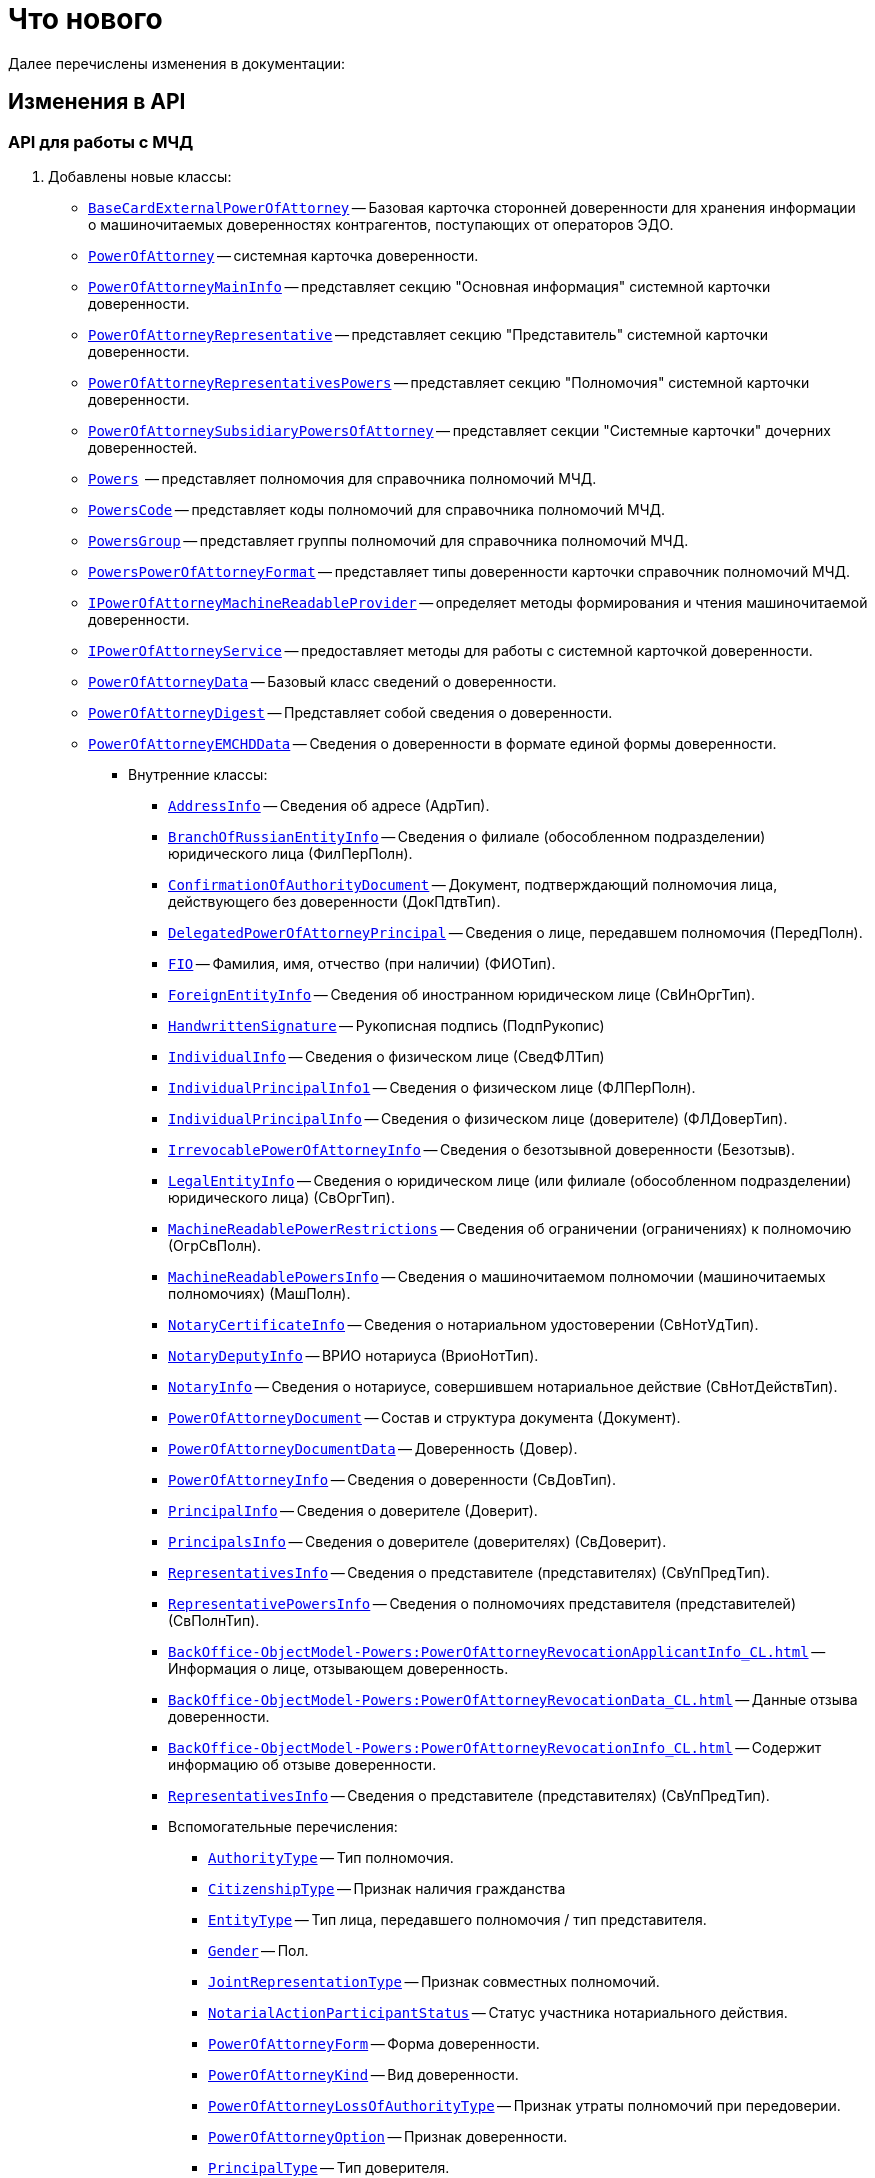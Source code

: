 = Что нового

Далее перечислены изменения в документации:

== Изменения в API

=== API для работы с МЧД

. Добавлены новые классы:
+
** `xref:BackOffice-ObjectModel-BaseCard:BaseCardExternalPowerOfAttorney_CL.adoc[BaseCardExternalPowerOfAttorney]` -- Базовая карточка сторонней доверенности для хранения информации о машиночитаемых доверенностях контрагентов, поступающих от операторов ЭДО.
** `xref:BackOffice-ObjectModel-Powers:PowerOfAttorney_CL.adoc[PowerOfAttorney]` -- системная карточка доверенности.
** `xref:BackOffice-ObjectModel-Powers:PowerOfAttorneyMainInfo_CL.adoc[PowerOfAttorneyMainInfo]` -- представляет секцию "Основная информация" системной карточки доверенности.
** `xref:BackOffice-ObjectModel-Powers:PowerOfAttorneyRepresentative_CL.adoc[PowerOfAttorneyRepresentative]` -- представляет секцию "Представитель" системной карточки доверенности.
** `xref:BackOffice-ObjectModel-Powers:PowerOfAttorneyRepresentativesPowers_CL.adoc[PowerOfAttorneyRepresentativesPowers]` -- представляет секцию "Полномочия" системной карточки доверенности.
** `xref:BackOffice-ObjectModel-Powers:PowerOfAttorneySubsidiaryPowersOfAttorney_CL.adoc[PowerOfAttorneySubsidiaryPowersOfAttorney]` -- представляет cекции "Системные карточки" дочерних доверенностей.
** `xref:BackOffice-ObjectModel-Powers:Powers_CL.adoc[Powers]`  -- представляет полномочия для справочника полномочий МЧД.
** `xref:BackOffice-ObjectModel-Powers:PowersCode_CL.adoc[PowersCode]` -- представляет коды полномочий для справочника полномочий МЧД.
** `xref:BackOffice-ObjectModel-Powers:PowersGroup_CL.adoc[PowersGroup]` -- представляет группы полномочий для справочника полномочий МЧД.
** `xref:BackOffice-ObjectModel-Powers:PowersPowerOfAttorneyFormat_CL.adoc[PowersPowerOfAttorneyFormat]` -- представляет типы доверенности карточки справочник полномочий МЧД.
** `xref:BackOffice-ObjectModel-Services-IPartnersService:IPowerOfAttorneyMachineReadableProvider_IN.adoc[IPowerOfAttorneyMachineReadableProvider]` -- определяет методы формирования и чтения машиночитаемой доверенности.
** `xref:BackOffice-ObjectModel-Services-IPartnersService:IPartnersService_IN.adoc[IPowerOfAttorneyService]` -- предоставляет методы для работы с системной карточкой доверенности.
** `xref:BackOffice-ObjectModel-Services-Entities:Entities/PowerOfAttorneyData_CL.adoc[PowerOfAttorneyData]` -- Базовый класс сведений о доверенности.
** `xref:BackOffice-ObjectModel-Services-Entities:Entities/PowerOfAttorneyDigest_CL.adoc[PowerOfAttorneyDigest]` -- Представляет собой сведения о доверенности.
** `xref:BackOffice-ObjectModel-Services-Entities:Entities/PowerOfAttorneyEMCHDData_CL.adoc[PowerOfAttorneyEMCHDData]` -- Сведения о доверенности в формате единой формы доверенности.
*** Внутренние классы:
**** `xref:BackOffice-ObjectModel-Services-Entities:Entities/PowerOfAttorneyEMCHDData.AddressInfo_CL.adoc[AddressInfo]` -- Сведения об адресе (АдрТип).
**** `xref:BackOffice-ObjectModel-Services-Entities:Entities/PowerOfAttorneyEMCHDData.BranchOfRussianEntityInfo_CL.adoc[BranchOfRussianEntityInfo]` -- Сведения о филиале (обособленном подразделении) юридического лица (ФилПерПолн).
**** `xref:BackOffice-ObjectModel-Services-Entities:Entities/PowerOfAttorneyEMCHDData.ConfirmationOfAuthorityDocument_CL.adoc[ConfirmationOfAuthorityDocument]` -- Документ, подтверждающий полномочия лица, действующего без доверенности (ДокПдтвТип).
**** `xref:BackOffice-ObjectModel-Services-Entities:Entities/PowerOfAttorneyEMCHDData.DelegatedPowerOfAttorneyPrincipal_CL.adoc[DelegatedPowerOfAttorneyPrincipal]` -- Сведения о лице, передавшем полномочия (ПередПолн).
**** `xref:BackOffice-ObjectModel-Services-Entities:Entities/PowerOfAttorneyEMCHDData.FIO_CL.adoc[FIO]` -- Фамилия, имя, отчество (при наличии) (ФИОТип).
**** `xref:BackOffice-ObjectModel-Services-Entities:Entities/PowerOfAttorneyEMCHDData.ForeignEntityInfo_CL.adoc[ForeignEntityInfo]` -- Сведения об иностранном юридическом лице (СвИнОргТип).
**** `xref:BackOffice-ObjectModel-Services-Entities:Entities/PowerOfAttorneyEMCHDData.HandwrittenSignature_CL.adoc[HandwrittenSignature]` -- Рукописная подпись (ПодпРукопис)
**** `xref:BackOffice-ObjectModel-Services-Entities:Entities/PowerOfAttorneyEMCHDData.IndividualInfo_CL.adoc[IndividualInfo]` -- Сведения о физическом лице (СведФЛТип)
**** `xref:BackOffice-ObjectModel-Services-Entities:Entities/PowerOfAttorneyEMCHDData.IndividualPrincipalInfo1_CL.adoc[IndividualPrincipalInfo1]` -- Сведения о физическом лице (ФЛПерПолн).
**** `xref:BackOffice-ObjectModel-Services-Entities:Entities/PowerOfAttorneyEMCHDData.IndividualPrincipalInfo_CL.adoc[IndividualPrincipalInfo]` -- Сведения о физическом лице (доверителе) (ФЛДоверТип).
**** `xref:BackOffice-ObjectModel-Services-Entities:Entities/PowerOfAttorneyEMCHDData.IrrevocablePowerOfAttorneyInfo_CL.adoc[IrrevocablePowerOfAttorneyInfo]` -- Сведения о безотзывной доверенности (Безотзыв).
**** `xref:BackOffice-ObjectModel-Services-Entities:Entities/PowerOfAttorneyEMCHDData.LegalEntityInfo_CL.adoc[LegalEntityInfo]` -- Сведения о юридическом лице (или филиале (обособленном подразделении) юридического лица) (СвОргТип).
**** `xref:BackOffice-ObjectModel-Services-Entities:Entities/PowerOfAttorneyEMCHDData.MachineReadablePowerRestrictions_CL.adoc[MachineReadablePowerRestrictions]` -- Сведения об ограничении (ограничениях) к полномочию (ОгрСвПолн).
**** `xref:BackOffice-ObjectModel-Services-Entities:Entities/PowerOfAttorneyEMCHDData.MachineReadablePowersInfo_CL.adoc[MachineReadablePowersInfo]` -- Сведения о машиночитаемом полномочии (машиночитаемых полномочиях) (МашПолн).
**** `xref:BackOffice-ObjectModel-Services-Entities:Entities/PowerOfAttorneyEMCHDData.NotaryCertificateInfo_CL.adoc[NotaryCertificateInfo]` -- Сведения о нотариальном удостоверении (СвНотУдТип).
**** `xref:BackOffice-ObjectModel-Services-Entities:Entities/PowerOfAttorneyEMCHDData.NotaryDeputyInfo_CL.adoc[NotaryDeputyInfo]` -- ВРИО нотариуса (ВриоНотТип).
**** `xref:BackOffice-ObjectModel-Services-Entities:Entities/PowerOfAttorneyEMCHDData.NotaryInfo_CL.adoc[NotaryInfo]` -- Сведения о нотариусе, совершившем нотариальное действие (СвНотДействТип).
**** `xref:BackOffice-ObjectModel-Services-Entities:Entities/PowerOfAttorneyEMCHDData.PowerOfAttorneyDocument_CL.adoc[PowerOfAttorneyDocument]` -- Состав и структура документа (Документ).
**** `xref:BackOffice-ObjectModel-Services-Entities:Entities/PowerOfAttorneyEMCHDData.PowerOfAttorneyDocumentData_CL.adoc[PowerOfAttorneyDocumentData]` -- Доверенность (Довер).
**** `xref:BackOffice-ObjectModel-Services-Entities:Entities/PowerOfAttorneyEMCHDData.PowerOfAttorneyInfo_CL.adoc[PowerOfAttorneyInfo]` -- Сведения о доверенности (СвДовТип).
**** `xref:BackOffice-ObjectModel-Services-Entities:Entities/PowerOfAttorneyEMCHDData.PrincipalInfo_CL.adoc[PrincipalInfo]` -- Сведения о доверителе (Доверит).
**** `xref:BackOffice-ObjectModel-Services-Entities:Entities/PowerOfAttorneyEMCHDData.PrincipalsInfo_CL.adoc[PrincipalsInfo]` -- Сведения о доверителе (доверителях) (СвДоверит).
**** `xref:BackOffice-ObjectModel-Services-Entities:Entities/PowerOfAttorneyEMCHDData.RepresentativesInfo_CL.adoc[RepresentativesInfo]` -- Сведения о представителе (представителях) (СвУпПредТип).
**** `xref:BackOffice-ObjectModel-Services-Entities:Entities/PowerOfAttorneyEMCHDData.RepresentativePowersInfo_CL.adoc[RepresentativePowersInfo]` -- Сведения о полномочиях представителя (представителей) (СвПолнТип).
**** `xref:BackOffice-ObjectModel-Powers:PowerOfAttorneyRevocationApplicantInfo_CL.adoc[]` -- Информация о лице, отзывающем доверенность.
**** `xref:BackOffice-ObjectModel-Powers:PowerOfAttorneyRevocationData_CL.adoc[]` -- Данные отзыва доверенности.
**** `xref:BackOffice-ObjectModel-Powers:PowerOfAttorneyRevocationInfo_CL.adoc[]` -- Содержит информацию об отзыве доверенности.
**** `xref:BackOffice-ObjectModel-Services-Entities:Entities/PowerOfAttorneyEMCHDData.RepresentativesInfo_CL.adoc[RepresentativesInfo]` -- Сведения о представителе (представителях) (СвУпПредТип).
**** Вспомогательные перечисления:
***** `xref:BackOffice-ObjectModel-Services-Entities:Entities/PowerOfAttorneyEMCHDData.AuthorityType_EN.adoc[AuthorityType]` -- Тип полномочия.
***** `xref:BackOffice-ObjectModel-Services-Entities:Entities/PowerOfAttorneyEMCHDData.CitizenshipType_EN.adoc[CitizenshipType]` -- Признак наличия гражданства
***** `xref:BackOffice-ObjectModel-Services-Entities:Entities/PowerOfAttorneyEMCHDData.EntityType_EN.adoc[EntityType]` -- Тип лица, передавшего полномочия / тип представителя.
***** `xref:BackOffice-ObjectModel-Services-Entities:Entities/PowerOfAttorneyEMCHDData.Gender_EN.adoc[Gender]` -- Пол.
***** `xref:BackOffice-ObjectModel-Services-Entities:Entities/PowerOfAttorneyEMCHDData.JointRepresentationType_EN.adoc[JointRepresentationType]` -- Признак совместных полномочий.
***** `xref:BackOffice-ObjectModel-Services-Entities:Entities/PowerOfAttorneyEMCHDData.NotarialActionParticipantStatus_EN.adoc[NotarialActionParticipantStatus]` -- Статус участника нотариального действия.
***** `xref:BackOffice-ObjectModel-Services-Entities:Entities/PowerOfAttorneyEMCHDData.PowerOfAttorneyForm_EN.adoc[PowerOfAttorneyForm]` -- Форма доверенности.
***** `xref:BackOffice-ObjectModel-Services-Entities:Entities/PowerOfAttorneyEMCHDData.PowerOfAttorneyKind_EN.adoc[PowerOfAttorneyKind]` -- Вид доверенности.
***** `xref:BackOffice-ObjectModel-Services-Entities:Entities/PowerOfAttorneyEMCHDData.PowerOfAttorneyLossOfAuthorityType_EN.adoc[PowerOfAttorneyLossOfAuthorityType]` -- Признак утраты полномочий при передоверии.
***** `xref:BackOffice-ObjectModel-Services-Entities:Entities/PowerOfAttorneyEMCHDData.PowerOfAttorneyOption_EN.adoc[PowerOfAttorneyOption]` -- Признак доверенности.
***** `xref:BackOffice-ObjectModel-Services-Entities:Entities/PowerOfAttorneyEMCHDData.PrincipalType_EN.adoc[PrincipalType]` -- Тип доверителя.
***** `xref:BackOffice-ObjectModel-Services-Entities:Entities/PowerOfAttorneyEMCHDData.RevocationCondition_EN.adoc[RevocationCondition]` -- Условие отзыва доверенности.
***** `xref:BackOffice-ObjectModel-Services-Entities:Entities/PowerOfAttorneyEMCHDData.RevocationPossibleType_EN.adoc[RevocationPossibleType]` -- Признак безотзывной доверенности.
***** `xref:BackOffice-ObjectModel-Services-Entities:Entities/PowerOfAttorneyEMCHDData.SoleExecutiveAuthorityType_EN.adoc[SoleExecutiveAuthorityType]` -- Вид полномочий единоличного исполнительного органа.
** `xref:BackOffice-ObjectModel-Services-Entities:Entities/PowerOfAttorneyFNSData_CL.adoc[PowerOfAttorneyFNSData]` -- Базовый класс сведений о доверенности в формате ФНС.
** `xref:BackOffice-ObjectModel-Services-Entities:Entities/PowerOfAttorneyFNSDOVBBData_CL.adoc[PowerOfAttorneyFNSDOVBBData]` -- Сведения о доверенности ФНС в формате DOVBB.


*** `xref:BackOffice-ObjectModel-Services-Entities:Entities/PowerOfAttorneyFNSDOVBBData.AddressInfo_CL.adoc[AddressInfo]` -- Сведения об адресе (АдрТип)
*** `xref:BackOffice-ObjectModel-Services-Entities:Entities/PowerOfAttorneyFNSDOVBBData.BasicPowerOfAttorneyInfo_CL.adoc[BasicPowerOfAttorneyInfo]` -- Сведения об Основной доверенности (СвОснДовер)
*** `xref:BackOffice-ObjectModel-Services-Entities:Entities/PowerOfAttorneyFNSDOVBBData.BasicPowerOfAttorneyPrincipalInfo_CL.adoc[BasicPowerOfAttorneyPrincipalInfo]` -- Сведения о доверителе Основной доверенности (СвДовер0)
*** `xref:BackOffice-ObjectModel-Services-Entities:Entities/PowerOfAttorneyFNSDOVBBData.BranchManagerInfo_CL.adoc[BranchManagerInfo]` -- Сведения о руководителе обособленного подразделения (СвРукОП)
*** `xref:BackOffice-ObjectModel-Services-Entities:Entities/PowerOfAttorneyFNSDOVBBData.ConfirmationOfAuthorityDocument_CL.adoc[ConfirmationOfAuthorityDocument]` -- Реквизиты документа, подтверждающего полномочия (РеквДокПдтвТип)
*** `xref:BackOffice-ObjectModel-Services-Entities:Entities/PowerOfAttorneyFNSDOVBBData.DelegatedAuthorityPrincipalInfo_CL.adoc[DelegatedAuthorityPrincipalInfo]` -- Сведения о лице, передавшем полномочия (СвЛицПередПолн)
*** `xref:BackOffice-ObjectModel-Services-Entities:Entities/PowerOfAttorneyFNSDOVBBData.ElectronicDocumentTransferMethod_CL.adoc[ElectronicDocumentTransferMethod]` -- Способ передачи электронного нотариального документа (СпПрдЭНотДок)
*** `xref:BackOffice-ObjectModel-Services-Entities:Entities/PowerOfAttorneyFNSDOVBBData.FIO_CL.adoc[FIO]` -- Фамилия, имя, отчество (при наличии) (ФИОТип)
*** `xref:BackOffice-ObjectModel-Services-Entities:Entities/PowerOfAttorneyFNSDOVBBData.ForeignEntityInfo_CL.adoc[ForeignEntityInfo]` -- Сведения об иностранном юридическом лице (СвИнОргТип)
*** `xref:BackOffice-ObjectModel-Services-Entities:Entities/PowerOfAttorneyFNSDOVBBData.ForeignLegalEntityPrincipalInfo_CL.adoc[ForeignLegalEntityPrincipalInfo]` -- Сведения о доверителе – иностранном юридическом лице (ИнОргДовер)
*** `xref:BackOffice-ObjectModel-Services-Entities:Entities/PowerOfAttorneyFNSDOVBBData.HandwrittenSignature_CL.adoc[HandwrittenSignature]` -- Рукописная подпись (ПодпРукопис)
*** `xref:BackOffice-ObjectModel-Services-Entities:Entities/PowerOfAttorneyFNSDOVBBData.IdentityCardOfIndividual_CL.adoc[IdentityCardOfIndividual]` -- Сведения о документе, удостоверяющем личность физического лица (УдЛичнФЛТип)
*** `xref:BackOffice-ObjectModel-Services-Entities:Entities/PowerOfAttorneyFNSDOVBBData.IndividualDelegatedAuthorityInfo_CL.adoc[IndividualDelegatedAuthorityInfo]` -- Сведения о лице, передавшем полномочия – физическом лице (ФЛПрдПолн)
*** `xref:BackOffice-ObjectModel-Services-Entities:Entities/PowerOfAttorneyFNSDOVBBData.IndividualInfo0_CL.adoc[IndividualInfo0]` -- Сведения по физическому лицу (СвФЛ)
*** `xref:BackOffice-ObjectModel-Services-Entities:Entities/PowerOfAttorneyFNSDOVBBData.IndividualInfo1_CL.adoc[IndividualInfo1]` -- Сведения по физическому лицу (СвПоФЛ)
*** `xref:BackOffice-ObjectModel-Services-Entities:Entities/PowerOfAttorneyFNSDOVBBData.IndividualInfo2_CL.adoc[IndividualInfo2]` -- Сведения о физическом лице (СведФизЛТип)
*** `xref:BackOffice-ObjectModel-Services-Entities:Entities/PowerOfAttorneyFNSDOVBBData.IndividualInfo_CL.adoc[IndividualInfo]` -- Сведения о физическом лице (СведФЛТип)
*** `xref:BackOffice-ObjectModel-Services-Entities:Entities/PowerOfAttorneyFNSDOVBBData.IndividualInfoBase_CL.adoc[IndividualInfoBase]` -- Управляет получением сведений о физическом лице.
*** `xref:BackOffice-ObjectModel-Services-Entities:Entities/PowerOfAttorneyFNSDOVBBData.IndividualPrincipalInfo_CL.adoc[IndividualPrincipalInfo]` -- Сведения о доверителе – физическом лице (ФЛДоверТип)
*** `xref:BackOffice-ObjectModel-Services-Entities:Entities/PowerOfAttorneyFNSDOVBBData.IrrevocablePowerOfAttorneyInfo_CL.adoc[IrrevocablePowerOfAttorneyInfo]` -- Сведения о безотзывной доверенности (БезотзывТип)
*** `xref:BackOffice-ObjectModel-Services-Entities:Entities/PowerOfAttorneyFNSDOVBBData.LegalEntityInfo_CL.adoc[LegalEntityInfo]` -- Сведения об организации (СвОргТип)
*** `xref:BackOffice-ObjectModel-Services-Entities:Entities/PowerOfAttorneyFNSDOVBBData.LegalRepresentativeInfo_CL.adoc[LegalRepresentativeInfo]` -- Сведения о законном представителе физического лица (СвЗакПредТип)
*** `xref:BackOffice-ObjectModel-Services-Entities:Entities/PowerOfAttorneyFNSDOVBBData.NotaryCertificateInfo_CL.adoc[NotaryCertificateInfo]` -- Сведения о нотариальном удостоверении (СвНотУдТип)
*** `xref:BackOffice-ObjectModel-Services-Entities:Entities/PowerOfAttorneyFNSDOVBBData.NotaryDeputyInfo_CL.adoc[NotaryDeputyInfo]` -- ВРИО нотариуса (ВриоНот)
*** `xref:BackOffice-ObjectModel-Services-Entities:Entities/PowerOfAttorneyFNSDOVBBData.NotaryInfo_CL.adoc[NotaryInfo]` -- Сведения о нотариусе, совершившем нотариальное действие (СвНотДейств)
*** `xref:BackOffice-ObjectModel-Services-Entities:Entities/PowerOfAttorneyFNSDOVBBData.NotaryPaymentInfo_CL.adoc[NotaryPaymentInfo]` -- Сведения об оплате за совершение нотариального действия (ОплатНотДейст)
*** `xref:BackOffice-ObjectModel-Services-Entities:Entities/PowerOfAttorneyFNSDOVBBData.OrganizationInfo_CL.adoc[OrganizationInfo]` -- Сведения об организации (СвОрг)
*** `xref:BackOffice-ObjectModel-Services-Entities:Entities/PowerOfAttorneyFNSDOVBBData.PowerOfAttorneyDocument_CL.adoc[PowerOfAttorneyDocument]` -- Состав и структура документа (Документ)
*** `xref:BackOffice-ObjectModel-Services-Entities:Entities/PowerOfAttorneyFNSDOVBBData.PowerOfAttorneyDocumentData_CL.adoc[PowerOfAttorneyDocumentData]` -- Доверенность (Довер)
*** `xref:BackOffice-ObjectModel-Services-Entities:Entities/PowerOfAttorneyFNSDOVBBData.PowerOfAttorneyInfo_CL.adoc[PowerOfAttorneyInfo]` -- Сведения доверенности (СвДовТип)
*** `xref:BackOffice-ObjectModel-Services-Entities:Entities/PowerOfAttorneyFNSDOVBBData.PrincipalInfo_CL.adoc[PrincipalInfo]` -- Сведения о доверителе (СвДоверит)
*** `xref:BackOffice-ObjectModel-Services-Entities:Entities/PowerOfAttorneyFNSDOVBBData.PrincipalWithoutPowerOfAttorneyInfo_CL.adoc[PrincipalWithoutPowerOfAttorneyInfo]` -- Сведения о лице, действующем от имени юридического лица без доверенности (ЛицоБезДов)
*** `xref:BackOffice-ObjectModel-Services-Entities:Entities/PowerOfAttorneyFNSDOVBBData.RepresentativeInfo_CL.adoc[RepresentativeInfo]` -- Сведения об уполномоченном представителе (уполномоченных представителях) (СвУпПредТип)
*** `xref:BackOffice-ObjectModel-Services-Entities:Entities/PowerOfAttorneyFNSDOVBBData.RepresentativePowerInfo_CL.adoc[RepresentativePowerInfo]` -- Сведения о полномочиях представителя (представителей) (СвПолнТип)
*** `xref:BackOffice-ObjectModel-Services-Entities:Entities/PowerOfAttorneyFNSDOVBBData.RetrustPowerOfAttorneyInfo_CL.adoc[RetrustPowerOfAttorneyInfo]` -- Сведения доверенности, выданной в порядке передоверия (СвДовПер)
*** `xref:BackOffice-ObjectModel-Services-Entities:Entities/PowerOfAttorneyFNSDOVBBData.RetrustPowerOfAttorneyInfoData_CL.adoc[RetrustPowerOfAttorneyInfoData]` -- Передоверие (Передов)
*** `xref:BackOffice-ObjectModel-Services-Entities:Entities/PowerOfAttorneyFNSDOVBBData.RussianEntityInfo_CL.adoc[RussianEntityInfo]` -- Сведения о российском юридическом лице (СвРосОргТип)
*** `xref:BackOffice-ObjectModel-Services-Entities:Entities/PowerOfAttorneyFNSDOVBBData.RussianLegalEntityPrincipalInfo_CL.adoc[RussianLegalEntityPrincipalInfo]` -- Сведения о доверителе – российском юридическом лице (РосОргДовер)
*** `xref:BackOffice-ObjectModel-Services-Entities:Entities/PowerOfAttorneyFNSDOVBBData.SoleProprietorInfo0_CL.adoc[SoleProprietorInfo0]` -- Сведения об индивидуальном предпринимателе (СведИПТип)
*** `xref:BackOffice-ObjectModel-Services-Entities:Entities/PowerOfAttorneyFNSDOVBBData.SoleProprietorInfo1_CL.adoc[SoleProprietorInfo1]` -- Сведения об индивидуальном предпринимателе (СвИПТип)


** `xref:BackOffice-ObjectModel-Services-Entities:Entities/PowerOfAttorneyFNSDOVELData_CL.adoc[PowerOfAttorneyFNSDOVELDat]` -- Сведения о доверенности ФНС в формате DOVEL.


*** `xref:BackOffice-ObjectModel-Services-Entities:Entities/PowerOfAttorneyFNSDOVELData.AddressInfo_CL.adoc[AddressInfo]` -- Сведения об адресе (АдрТип)
*** `xref:BackOffice-ObjectModel-Services-Entities:Entities/PowerOfAttorneyFNSDOVELData.BasicPowerOfAttorneyInfo_CL.adoc[BasicPowerOfAttorneyInfo]` -- Сведения об Основной доверенности (СвОснДовер)
*** `xref:BackOffice-ObjectModel-Services-Entities:Entities/PowerOfAttorneyFNSDOVELData.BasicPowerOfAttorneyPrincipalInfo_CL.adoc[BasicPowerOfAttorneyPrincipalInfo]` -- Сведения о доверителе Основной доверенности (СвДовер0)
*** `xref:BackOffice-ObjectModel-Services-Entities:Entities/PowerOfAttorneyFNSDOVELData.BranchManagerInfo_CL.adoc[BranchManagerInfo]` -- Сведения о руководителе обособленного подразделения (СвРукОП)
*** `xref:BackOffice-ObjectModel-Services-Entities:Entities/PowerOfAttorneyFNSDOVELData.ConfirmationOfAuthorityDocument_CL.adoc[ConfirmationOfAuthorityDocument]` -- Реквизиты документа, подтверждающего полномочия (РеквДокПдтвТип)
*** `xref:BackOffice-ObjectModel-Services-Entities:Entities/PowerOfAttorneyFNSDOVELData.DelegatedAuthorityPrincipalInfo_CL.adoc[DelegatedAuthorityPrincipalInfo]` -- Сведения о лице, передавшем полномочия (СвЛицПередПолн)
*** `xref:BackOffice-ObjectModel-Services-Entities:Entities/PowerOfAttorneyFNSDOVELData.ElectronicDocumentTransferMethod_CL.adoc[ElectronicDocumentTransferMethod]` -- Способ передачи электронного нотариального документа (СпПрдЭНотДок)
*** `xref:BackOffice-ObjectModel-Services-Entities:Entities/PowerOfAttorneyFNSDOVELData.FIO_CL.adoc[FIO]` -- Фамилия, имя, отчество (при наличии) (ФИОТип)
*** `xref:BackOffice-ObjectModel-Services-Entities:Entities/PowerOfAttorneyFNSDOVELData.ForeignEntityInfo_CL.adoc[ForeignEntityInfo]` -- Сведения об иностранном юридическом лице (СвИнОргТип)
*** `xref:BackOffice-ObjectModel-Services-Entities:Entities/PowerOfAttorneyFNSDOVELData.ForeignLegalEntityPrincipalInfo_CL.adoc[ForeignLegalEntityPrincipalInfo]` -- Сведения о доверителе -- иностранном юридическом лице (ИнОргДовер)
*** `xref:BackOffice-ObjectModel-Services-Entities:Entities/PowerOfAttorneyFNSDOVELData.HandwrittenSignature_CL.adoc[HandwrittenSignature]` -- Рукописная подпись (ПодпРукопис)
*** `xref:BackOffice-ObjectModel-Services-Entities:Entities/PowerOfAttorneyFNSDOVELData.IdentityCardOfIndividual_CL.adoc[IdentityCardOfIndividual]` -- Сведения о документе, удостоверяющем личность физического лица (УдЛичнФЛТип)
*** `xref:BackOffice-ObjectModel-Services-Entities:Entities/PowerOfAttorneyFNSDOVELData.IndividualDelegatedAuthorityInfo_CL.adoc[IndividualDelegatedAuthorityInfo]` -- Сведения о лице, передавшем полномочия -- физическом лице (ФЛПрдПолн)
*** `xref:BackOffice-ObjectModel-Services-Entities:Entities/PowerOfAttorneyFNSDOVELData.IndividualInfo0_CL.adoc[IndividualInfo0]` -- Сведения по физическому лицу (СвФЛ)
*** `xref:BackOffice-ObjectModel-Services-Entities:Entities/PowerOfAttorneyFNSDOVELData.IndividualInfo1_CL.adoc[IndividualInfo1]` -- Сведения по физическому лицу (СвПоФЛ)
*** `xref:BackOffice-ObjectModel-Services-Entities:Entities/PowerOfAttorneyFNSDOVELData.IndividualInfo2_CL.adoc[IndividualInfo2]` -- Сведения о физическом лице (СведФизЛТип)
*** `xref:BackOffice-ObjectModel-Services-Entities:Entities/PowerOfAttorneyFNSDOVELData.IndividualInfo_CL.adoc[IndividualInfo]` -- Сведения о физическом лице (СведФЛТип)
*** `xref:BackOffice-ObjectModel-Services-Entities:Entities/PowerOfAttorneyFNSDOVELData.IndividualInfoBase_CL.adoc[IndividualInfoBase]` -- Сведения о физическом лице
*** `xref:BackOffice-ObjectModel-Services-Entities:Entities/PowerOfAttorneyFNSDOVELData.IndividualPrincipalInfo_CL.adoc[IndividualPrincipalInfo]` -- Сведения о доверителе -- физическом лице (ФЛДоверТип)
*** `xref:BackOffice-ObjectModel-Services-Entities:Entities/PowerOfAttorneyFNSDOVELData.IrrevocablePowerOfAttorneyInfo_CL.adoc[IrrevocablePowerOfAttorneyInfo]` -- Сведения о безотзывной доверенности (БезотзывТип)
*** `xref:BackOffice-ObjectModel-Services-Entities:Entities/PowerOfAttorneyFNSDOVELData.LegalEntityInfo_CL.adoc[LegalEntityInfo]` -- Сведения об организации (СвОргТип)
*** `xref:BackOffice-ObjectModel-Services-Entities:Entities/PowerOfAttorneyFNSDOVELData.LegalRepresentativeInfo_CL.adoc[LegalRepresentativeInfo]` -- Сведения о законном представителе физического лица (СвЗакПредТип)
*** `xref:BackOffice-ObjectModel-Services-Entities:Entities/PowerOfAttorneyFNSDOVELData.NotaryCertificateInfo_CL.adoc[NotaryCertificateInfo]` -- Сведения о нотариальном удостоверении (СвНотУдТип)
*** `xref:BackOffice-ObjectModel-Services-Entities:Entities/PowerOfAttorneyFNSDOVELData.NotaryDeputyInfo_CL.adoc[NotaryDeputyInfo]` -- ВРИО нотариуса (ВриоНот)
*** `xref:BackOffice-ObjectModel-Services-Entities:Entities/PowerOfAttorneyFNSDOVELData.NotaryInfo_CL.adoc[NotaryInfo]` -- Сведения о нотариусе, совершившем нотариальное действие (СвНотДейств)
*** `xref:BackOffice-ObjectModel-Services-Entities:Entities/PowerOfAttorneyFNSDOVELData.NotaryPaymentInfo_CL.adoc[NotaryPaymentInfo]` -- Сведения об оплате за совершение нотариального действия (ОплатНотДейст)
*** `xref:BackOffice-ObjectModel-Services-Entities:Entities/PowerOfAttorneyFNSDOVELData.OrganizationInfo_CL.adoc[OrganizationInfo]` -- Сведения об организации (СвОрг)
*** `xref:BackOffice-ObjectModel-Services-Entities:Entities/PowerOfAttorneyFNSDOVELData.PowerOfAttorneyDocument_CL.adoc[PowerOfAttorneyDocument]` -- Состав и структура документа (Документ)
*** `xref:BackOffice-ObjectModel-Services-Entities:Entities/PowerOfAttorneyFNSDOVELData.PowerOfAttorneyDocumentData_CL.adoc[PowerOfAttorneyDocumentData]` -- Доверенность (Довер)
*** `xref:BackOffice-ObjectModel-Services-Entities:Entities/PowerOfAttorneyFNSDOVELData.PowerOfAttorneyInfo_CL.adoc[PowerOfAttorneyInfo]` -- Сведения доверенности (СвДовТип)
*** `xref:BackOffice-ObjectModel-Services-Entities:Entities/PowerOfAttorneyFNSDOVELData.PrincipalInfo_CL.adoc[PrincipalInfo]` -- Сведения о доверителе (СвДоверит)
*** `xref:BackOffice-ObjectModel-Services-Entities:Entities/PowerOfAttorneyFNSDOVELData.PrincipalWithoutPowerOfAttorneyInfo_CL.adoc[PrincipalWithoutPowerOfAttorneyInfo]` -- Сведения о лице, действующем от имени юридического лица без доверенности (ЛицоБезДов)
*** `xref:BackOffice-ObjectModel-Services-Entities:Entities/PowerOfAttorneyFNSDOVELData.RepresentativeInfo_CL.adoc[RepresentativeInfo]` -- Сведения об уполномоченном представителе (уполномоченных представителях) (СвУпПредТип)
*** `xref:BackOffice-ObjectModel-Services-Entities:Entities/PowerOfAttorneyFNSDOVELData.RepresentativePowerInfo_CL.adoc[RepresentativePowerInfo]` -- Сведения о полномочиях представителя (представителей) (СвПолнТип)
*** `xref:BackOffice-ObjectModel-Services-Entities:Entities/PowerOfAttorneyFNSDOVELData.RetrustPowerOfAttorneyInfo_CL.adoc[RetrustPowerOfAttorneyInfo]` -- Сведения доверенности, выданной в порядке передоверия (СвДовПер)
*** `xref:BackOffice-ObjectModel-Services-Entities:Entities/PowerOfAttorneyFNSDOVELData.RetrustPowerOfAttorneyInfoData_CL.adoc[RetrustPowerOfAttorneyInfoData]` -- Передоверие (Передов)
*** `xref:BackOffice-ObjectModel-Services-Entities:Entities/PowerOfAttorneyFNSDOVELData.RussianEntityInfo_CL.adoc[RussianEntityInfo]` -- Сведения о российском юридическом лице (СвРосОргТип)
*** `xref:BackOffice-ObjectModel-Services-Entities:Entities/PowerOfAttorneyFNSDOVELData.RussianLegalEntityPrincipalInfo_CL.adoc[RussianLegalEntityPrincipalInfo]` -- Сведения о доверителе – российском юридическом лице (РосОргДовер)
*** `xref:BackOffice-ObjectModel-Services-Entities:Entities/PowerOfAttorneyFNSDOVELData.SoleProprietorInfo0_CL.adoc[SoleProprietorInfo0]` -- Сведения об индивидуальном предпринимателе (СведИПТип)
*** `xref:BackOffice-ObjectModel-Services-Entities:Entities/PowerOfAttorneyFNSDOVELData.SoleProprietorInfo1_CL.adoc[SoleProprietorInfo1]` -- Сведения об индивидуальном предпринимателе (СвИПТип)


** `xref:BackOffice-ObjectModel-Services-Entities:Entities/PowerOfAttorneyMachineReadableInfo_CL.adoc[PowerOfAttorneyMachineReadableInfo]` -- Содержит информацию о МЧД.
** `xref:BackOffice-ObjectModel-Services-Entities:Entities/PowerOfAttorneyVerification_CL.adoc[PowerOfAttorneyVerification]` -- Содержит результат проверки действительности доверенности
** `xref:BackOffice-ObjectModel-Services-Entities:Entities/ImportESNSIResults_CL.adoc[ImportESNSIResults]` -- Результат импорта полномочий из ЕСНИИ.
+
. Добавлены новые перечисления::
+
** `xref:BackOffice-ObjectModel-Powers:PowerOfAttorneyRegTransferStatuses_EN.adoc[PowerOfAttorneyRegTransferStatuses]` -- статус передачи доверенности в распределённый реестр ФНС.
** `xref:BackOffice-ObjectModel-Powers:PowerOfAttorneyRetrustType_EN.adoc[PowerOfAttorneyRetrustType]` -- признак возможности оформления передоверия.
** `xref:BackOffice-ObjectModel-Powers:PowerOfAttorneyRevocationApplicantType_EN.adoc[]` -- Тип заявителя отзыва доверенности.
** `xref:BackOffice-ObjectModel-Powers:PowerOfAttorneyRevocationType_EN.adoc[]` -- Тип заявления на отзыв.
** `xref:BackOffice-ObjectModel-Powers:PowerOfAttorneySignatureFormat_EN.adoc[PowerOfAttorneySignatureFormat]` -- формат подписи.
** `xref:BackOffice-ObjectModel-Powers:PowerOfAttorneyStatus_EN.adoc[PowerOfAttorneyStatus]` -- статус доверенности.
+
. Добавлены новые интерфейсы:
+
** `xref:BackOffice-ObjectModel-Services-I:ICompressService_IN.adoc[ICompressService]` -- сервис для работы с архивами.
*** Интерфейс предоставляет метод `xref:BackOffice-ObjectModel-Services-I:CompressFolder_MT.adoc[]`, сжимающий содержимое папки.
** `xref:BackOffice-ObjectModel-Services-Entities:Entities/IPowersService_IN.adoc[IPowersService]` -- Сервис справочника полномочий.
+
. Интерфейс `xref:BackOffice-ObjectModel-Services-IBaseCardService:IBaseCardService_IN.adoc[IBaseCardService]` дополнен новыми методами, добавляющими данные МЧД в список подписей:
+
* `AddExternalPowerOfAttorney(SignatureList, Guid, BaseCardExternalPowerOfAttorneyStatus)`
* `AddExternalPowerOfAttorney(SignatureList, Guid, BaseCardExternalPowerOfAttorneyStatus, string)`
+
. Класс `xref:BackOffice-ObjectModel-BaseCard:BaseCardSignature_CL.adoc[BaseCardSignature]` дополнен новым свойством `ExternalPowerOfAttorney`, позволяющим установить и прочитать стороннюю МЧД.

Добавлен метод::
Добавлено описание метода `xref:Platform-ObjectModel:ObjectContext.RefreshObject_MT.adoc[RefreshObject(IObjectRef)]` для обновления корневого объекта.

Уведомления о заданиях::
Класс `xref:BackOffice-ObjectModel-Services:TaskMessagesEventHandlerService_CL.adoc[TaskMessagesEventHandlerService]` расширен методами, позволяющими определить собственную логику по рассылке писем с CC и BCC:
+
--
* `xref:BackOffice-ObjectModel-Services:TaskMessagesEventHandlerService.GetNotificationCc_MT.adoc[]` -- позволяет вычислить адресатов в BCC.
* `xref:BackOffice-ObjectModel-Services:TaskMessagesEventHandlerService.GetNotificationBcc_MT.adoc[]` -- позволяет вычислить адресатов в CC.
--
+
Класс `xref:BackOffice-ObjectModel-Services:TaskGroupMessagesEventHandlerService_CL.adoc[TaskGroupMessagesEventHandlerService]` также расширен методами, позволяющими определить собственную логику по рассылке писем с CC и BCC:
+
* `xref:BackOffice-ObjectModel-Services:TaskGroupMessagesEventHandlerService.GetNotificationBcc_MT.adoc[]` -- позволяет вычислить адресатов в BCC.
* `xref:BackOffice-ObjectModel-Services:TaskGroupMessagesEventHandlerService.GetNotificationCc_MT.adoc[]` -- позволяет вычислить адресатов в CC.

Цитаты из файла::
* Пространство имён `xref:Platform-ObjectManager-Metadata:ObjectManager_NS.adoc[DocsVision.Platform.ObjectManager]` дополнено классами и методами для работы с цитатами файлов:
+
--
.Классы:
** `xref:Platform-ObjectManager-CardManager:CitationFileItem_CL.adoc[CitationFileItem]` -- список цитат, сгруппированных по файлам.
** `xref:Platform-ObjectManager-CardManager:FilesCitationInfo_CL.adoc[FilesCitationInfo]` -- список цитат, сгруппированных по карточкам.
** `xref:Platform-ObjectManager-CardManager:SearchFilesCitationsRequest_CL.adoc[SearchFilesCitationsRequest]` -- запрос цитируемых данных из файла.
--
+
--
.Методы:
** `xref:Platform-ObjectManager-CardManager:CardManager.GetSearchFilesCitationsRequest_MT.adoc[CardManager.GetSearchFilesCitationsRequest(SearchFilesCitationParentObjectsType, string)]` -- создаёт класс запроса, включающий параметры поиска и формирования цитат.
** `xref:Platform-ObjectManager-CardManager:CardManager.SearchFilesCitations_MT.adoc[CardManager.SearchFilesCitations(SearchFilesCitationsRequest)]` -- осуществляет непосредственно получение данных.
--

* Реализующий модель полнотекстового серверного поиска класс `xref:Platform-ObjectManager-SearchModel:FullTextSearch_CL.adoc[FullTextSearch]` дополнен следующими свойствами:
** `xref:Platform-ObjectManager-SearchModel:FullTextSearch.Mode_PR.adoc[FullTextSearch.Mode]` -- получает или задаёт режим поиска.
** `xref:Platform-ObjectManager-SearchModel:FullTextSearch.QueryString_PR.adoc[FullTextSearch.QueryString]` -- получает или задаёт значение поисковой строки.
** `xref:Platform-ObjectManager-SearchModel:FullTextSearch.SearchQuery_PR.adoc[FullTextSearch.SearchQuery]` -- получает поисковый запрос.
** `xref:Platform-ObjectManager-SearchModel:FullTextSearch.WithCitations_PR.adoc[FullTextSearch.WithCitations]` -- определяет, будут ли использованы цитаты из файлов в результатах поиска.

Согласование::
* Пространство имён `xref:ApprovalDesigner:ObjectModel/Services/Services_NS.adoc[DocsVision.ApprovalDesigner.ObjectModel.Services]` дополнено двумя классами:
** `xref:ApprovalDesigner:ObjectModel/Services/ApprovalStageService_CL.adoc[ApprovalStageService]` -- класс содержит методы для работы с этапом согласования.
** `xref:ApprovalDesigner:ObjectModel/Services/ApprovalStageEventHandlerService_CL.adoc[ApprovalStageEventHandlerService]` -- обрабатывает события этапа согласования.

* Интерфейс `xref:ApprovalDesigner:ObjectModel/Services/IApprovalStageService_IN.adoc[IApprovalStageService]` расширен новым методом `xref:ApprovalDesigner:ObjectModel/Services/GetStageApprovers_MT.adoc[GetStageApprovers(ApprovalStage approvalStage, Document document)]`, который возвращает согласующих этапа в результате вызова `CopyApproversFromDocument`.

Агрегация данных грида в {wc}е::
* Класс `xref:Platform-ObjectManager-CardManager:CardManager_CL.adoc[CardManager]` расширен методами API для работы с агрегатами поиска:
** `xref:Platform-ObjectManager-CardManager:CardManager.GetSearchAggregationItemsRequest_MT.adoc[GetSearchAggregationItemsRequest (SearchAggregationItemsResultType, Guid, Guid, string, int?)]` -- возвращает результат агрегации.
** `xref:Platform-ObjectManager-CardManager:CardManager.FindAggregationCardsInfo_MT.adoc[FindAggregationCardsInfo (SearchAggregationItemsRequest)]` -- получает список агрегатов и/или результаты фильтрации.

* В пространство имён `xref:Platform-ObjectManager-Metadata:ObjectManager_NS.adoc[DocsVision.Platform.ObjectManager]` добавлены новые классы:
** `xref:Platform-ObjectManager-SectionData:SearchAggregationItemsRequest_CL.adoc[SearchAggregationItemsRequest]` -- представляет объект запроса
** `xref:Platform-ObjectManager-SectionData:SearchAggregationItemInfo_CL.adoc[SearchAggregationItemInfo]` -- представляет список объектов.

* В пространство имён `xref:Platform-ObjectManager-SearchModel:SearchModel_NS.adoc[DocsVision.Platform.ObjectManager.SearchModel]` добавлено перечисление:
** `xref:Platform-ObjectManager-SearchModel:SearchAggregationItemsResultType_EN.adoc[SearchAggregationItemsResultType]` -- результат поиска агрегатов.